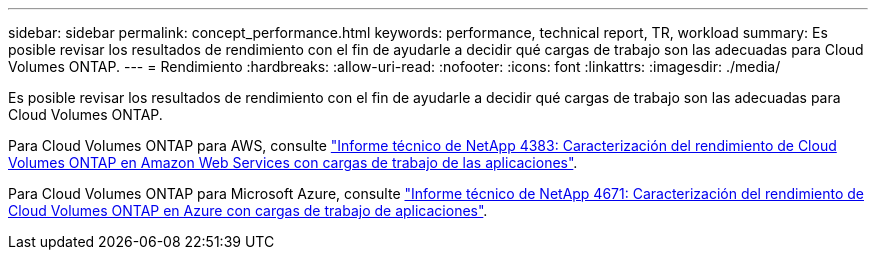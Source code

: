 ---
sidebar: sidebar 
permalink: concept_performance.html 
keywords: performance, technical report, TR, workload 
summary: Es posible revisar los resultados de rendimiento con el fin de ayudarle a decidir qué cargas de trabajo son las adecuadas para Cloud Volumes ONTAP. 
---
= Rendimiento
:hardbreaks:
:allow-uri-read: 
:nofooter: 
:icons: font
:linkattrs: 
:imagesdir: ./media/


[role="lead"]
Es posible revisar los resultados de rendimiento con el fin de ayudarle a decidir qué cargas de trabajo son las adecuadas para Cloud Volumes ONTAP.

Para Cloud Volumes ONTAP para AWS, consulte https://www.netapp.com/us/media/tr-4383.pdf["Informe técnico de NetApp 4383: Caracterización del rendimiento de Cloud Volumes ONTAP en Amazon Web Services con cargas de trabajo de las aplicaciones"^].

Para Cloud Volumes ONTAP para Microsoft Azure, consulte https://www.netapp.com/us/media/tr-4671.pdf["Informe técnico de NetApp 4671: Caracterización del rendimiento de Cloud Volumes ONTAP en Azure con cargas de trabajo de aplicaciones"^].
